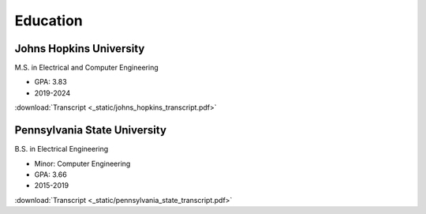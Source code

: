 Education
=========

Johns Hopkins University
------------------------
.. image:: _static/johns_hopkins_logo.png
   :height: 100px
   :width: 100px
   :alt: Johns Hopkins University Logo
   :align: right
M.S. in Electrical and Computer Engineering

* GPA: 3.83
* 2019-2024

:download:`Transcript <_static/johns_hopkins_transcript.pdf>`

Pennsylvania State University
-----------------------------
.. image:: _static/pennsylvania_state_logo.png
   :height: 100px
   :width: 100px
   :alt: Pennsylvania State University Logo
   :align: right
B.S. in Electrical Engineering

* Minor: Computer Engineering
* GPA: 3.66
* 2015-2019

:download:`Transcript <_static/pennsylvania_state_transcript.pdf>`
